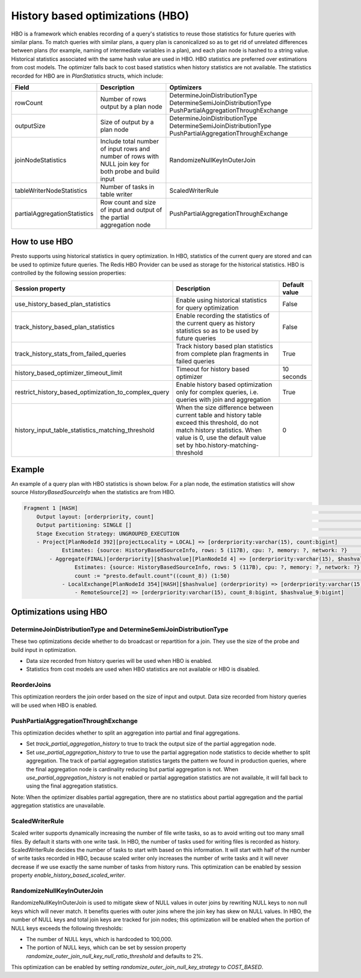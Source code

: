 =================================
History based optimizations (HBO)
=================================

HBO is a framework which enables recording of a query's statistics to reuse those statistics for future queries with similar plans. To match queries with similar plans, a query plan
is canonicalized so as to get rid of unrelated differences between plans (for example, naming of intermediate variables in a plan), and each plan node is hashed to a string value.
Historical statistics associated with the same hash value are used in HBO. HBO statistics are preferred over estimations from cost models. The optimizer falls back to cost based
statistics when history statistics are not available.
The statistics recorded for HBO are in `PlanStatistics` structs, which include:

=============================== =============================================================================================================== ===========================================================================================================
Field                           Description                                                                                                     Optimizers
=============================== =============================================================================================================== ===========================================================================================================
rowCount                        Number of rows output by a plan node                                                                            DetermineJoinDistributionType DetermineSemiJoinDistributionType PushPartialAggregationThroughExchange
outputSize                      Size of output by a plan node                                                                                   DetermineJoinDistributionType DetermineSemiJoinDistributionType PushPartialAggregationThroughExchange
joinNodeStatistics              Include total number of input rows and number of rows with NULL join key for both probe and build input         RandomizeNullKeyInOuterJoin
tableWriterNodeStatistics       Number of tasks in table writer                                                                                 ScaledWriterRule
partialAggregationStatistics    Row count and size of input and output of the partial aggregation node                                          PushPartialAggregationThroughExchange
=============================== =============================================================================================================== ===========================================================================================================

How to use HBO
--------------

Presto supports using historical statistics in query optimization. In HBO, statistics of the current query are stored and can be used to optimize future queries.
The Redis HBO Provider can be used as storage for the historical statistics. HBO is controlled by the following session properties:

=========================================================== =========================================================================================================================================================================================================== ===============
Session property                                            Description                                                                                                                                                                                                 Default value
=========================================================== =========================================================================================================================================================================================================== ===============
use_history_based_plan_statistics                           Enable using historical statistics for query optimization                                                                                                                                                   False
track_history_based_plan_statistics                         Enable recording the statistics of the current query as history statistics so as to be used by future queries                                                                                               False
track_history_stats_from_failed_queries                     Track history based plan statistics from complete plan fragments in failed queries                                                                                                                          True
history_based_optimizer_timeout_limit                       Timeout for history based optimizer                                                                                                                                                                         10 seconds
restrict_history_based_optimization_to_complex_query        Enable history based optimization only for complex queries, i.e. queries with join and aggregation                                                                                                          True
history_input_table_statistics_matching_threshold           When the size difference between current table and history table exceed this threshold, do not match history statistics. When value is 0, use the default value set by hbo.history-matching-threshold       0
=========================================================== =========================================================================================================================================================================================================== ===============

Example
-------

An example of a query plan with HBO statistics is shown below. For a plan node, the estimation statistics will show source `HistoryBasedSourceInfo` when the statistics are from HBO.

.. code-block:: text

         Fragment 1 [HASH]                                                                                                                                            >
             Output layout: [orderpriority, count]                                                                                                                    >
             Output partitioning: SINGLE []                                                                                                                           >
             Stage Execution Strategy: UNGROUPED_EXECUTION                                                                                                            >
             - Project[PlanNodeId 392][projectLocality = LOCAL] => [orderpriority:varchar(15), count:bigint]                                                          >
                     Estimates: {source: HistoryBasedSourceInfo, rows: 5 (117B), cpu: ?, memory: ?, network: ?}                                                       >
                 - Aggregate(FINAL)[orderpriority][$hashvalue][PlanNodeId 4] => [orderpriority:varchar(15), $hashvalue:bigint, count:bigint]                          >
                         Estimates: {source: HistoryBasedSourceInfo, rows: 5 (117B), cpu: ?, memory: ?, network: ?}                                                   >
                         count := "presto.default.count"((count_8)) (1:50)                                                                                            >
                     - LocalExchange[PlanNodeId 354][HASH][$hashvalue] (orderpriority) => [orderpriority:varchar(15), count_8:bigint, $hashvalue:bigint]              >
                         - RemoteSource[2] => [orderpriority:varchar(15), count_8:bigint, $hashvalue_9:bigint]

    
Optimizations using HBO
-----------------------

DetermineJoinDistributionType and DetermineSemiJoinDistributionType
^^^^^^^^^^^^^^^^^^^^^^^^^^^^^^^^^^^^^^^^^^^^^^^^^^^^^^^^^^^^^^^^^^^
These two optimizations decide whether to do broadcast or repartition for a join. They use the size of the probe and build input in optimization.

* Data size recorded from history queries will be used when HBO is enabled.
* Statistics from cost models are used when HBO statistics are not available or HBO is disabled.

ReorderJoins
^^^^^^^^^^^^
This optimization reorders the join order based on the size of input and output. Data size recorded from history queries will be used when HBO is enabled.

PushPartialAggregationThroughExchange
^^^^^^^^^^^^^^^^^^^^^^^^^^^^^^^^^^^^^
This optimization decides whether to split an aggregation into partial and final aggregations.

* Set `track_partial_aggregation_history` to true to track the output size of the partial aggregation node.
* Set `use_partial_aggregation_history` to true to use the partial aggregation node statistics to decide whether to split aggregation. The track of partial aggregation statistics targets the pattern we found in production queries, where the final aggregation node is cardinality reducing but partial aggregation is not. When `use_partial_aggregation_history` is not enabled or partial aggregation statistics are not available, it will fall back to using the final aggregation statistics.

Note: When the optimizer disables partial aggregation, there are no statistics about partial aggregation and the partial aggregation statistics are unavailable.

ScaledWriterRule
^^^^^^^^^^^^^^^^
Scaled writer supports dynamically increasing the number of file write tasks, so as to avoid writing out too many small files. By default it starts with one write task.
In HBO, the number of tasks used for writing files is recorded as history. ScaledWriterRule decides the number of tasks to start with based on this information.
It will start with half of the number of write tasks recorded in HBO, because scaled writer only increases the number of write tasks and it will never decrease if we use
exactly the same number of tasks from history runs. This optimization can be enabled by session property `enable_history_based_scaled_writer`.

RandomizeNullKeyInOuterJoin
^^^^^^^^^^^^^^^^^^^^^^^^^^^
RandomizeNullKeyInOuterJoin is used to mitigate skew of NULL values in outer joins by rewriting NULL keys to non null keys which will never match.
It benefits queries with outer joins where the join key has skew on NULL values.
In HBO, the number of NULL keys and total join keys are tracked for join nodes; this optimization will be enabled when the portion of NULL keys exceeds the following thresholds:

* The number of NULL keys, which is hardcoded to 100,000.
* The portion of NULL keys, which can be set by session property `randomize_outer_join_null_key_null_ratio_threshold` and defaults to 2%.

This optimization can be enabled by setting `randomize_outer_join_null_key_strategy` to `COST_BASED`.
